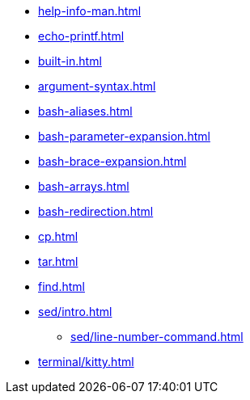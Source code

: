 * xref:help-info-man.adoc[]
* xref:echo-printf.adoc[]
* xref:built-in.adoc[]
* xref:argument-syntax.adoc[]
* xref:bash-aliases.adoc[]
* xref:bash-parameter-expansion.adoc[]
* xref:bash-brace-expansion.adoc[]
* xref:bash-arrays.adoc[]
* xref:bash-redirection.adoc[]
* xref:cp.adoc[]
* xref:tar.adoc[]
* xref:find.adoc[]

* xref:sed/intro.adoc[]
** xref:sed/line-number-command.adoc[]

* xref:terminal/kitty.adoc[]
